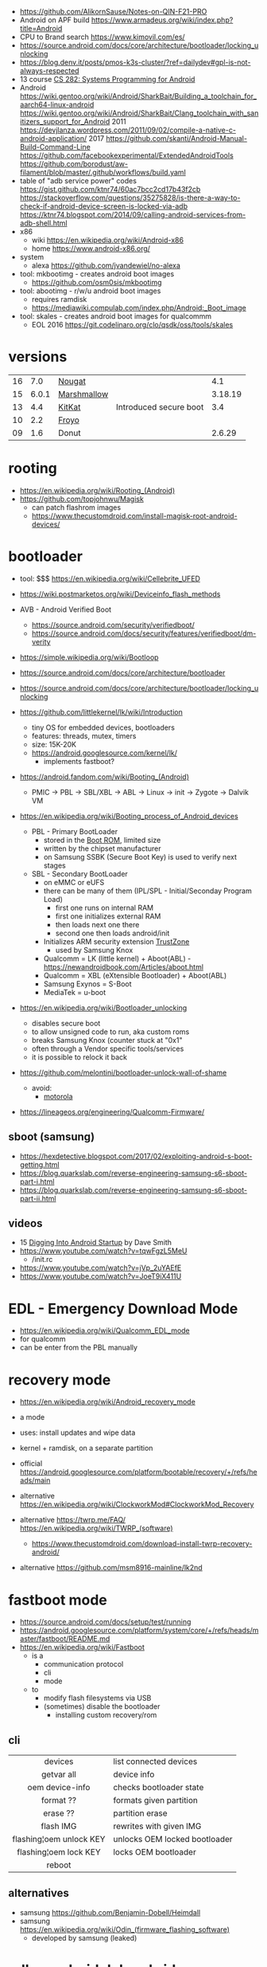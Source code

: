 - https://github.com/AlikornSause/Notes-on-QIN-F21-PRO
- Android on APF build https://www.armadeus.org/wiki/index.php?title=Android
- CPU to Brand search https://www.kimovil.com/es/
- https://source.android.com/docs/core/architecture/bootloader/locking_unlocking
- https://blog.denv.it/posts/pmos-k3s-cluster/?ref=dailydev#gpl-is-not-always-respected
- 13 course [[https://www.youtube.com/playlist?list=PLZ9NgFYEMxp50tvT8806xllaCbd31DpDy][CS 282: Systems Programming for Android]]
- Android
  https://wiki.gentoo.org/wiki/Android/SharkBait/Building_a_toolchain_for_aarch64-linux-android
  https://wiki.gentoo.org/wiki/Android/SharkBait/Clang_toolchain_with_sanitizers_support_for_Android
  2011 https://devjlanza.wordpress.com/2011/09/02/compile-a-native-c-android-application/
  2017 https://github.com/skanti/Android-Manual-Build-Command-Line
  https://github.com/facebookexperimental/ExtendedAndroidTools
  https://github.com/borodust/aw-filament/blob/master/.github/workflows/build.yaml
- table of "adb service power" codes
  https://gist.github.com/ktnr74/60ac7bcc2cd17b43f2cb
  https://stackoverflow.com/questions/35275828/is-there-a-way-to-check-if-android-device-screen-is-locked-via-adb
  https://ktnr74.blogspot.com/2014/09/calling-android-services-from-adb-shell.html
- x86
  - wiki https://en.wikipedia.org/wiki/Android-x86
  - home https://www.android-x86.org/
- system
  - alexa https://github.com/jvandewiel/no-alexa

- tool: mkbootimg - creates android boot images
  - https://github.com/osm0sis/mkbootimg
- tool: abootimg - r/w/u android boot images
  - requires ramdisk
  - https://mediawiki.compulab.com/index.php/Android:_Boot_image
- tool: skales - creates android boot images for qualcommm
  - EOL 2016 https://git.codelinaro.org/clo/qsdk/oss/tools/skales

* versions
|----+-------+-------------+------------------------+---------|
|    | <l>   |             |                        | <l>     |
| 16 | 7.0   | [[https://en.wikipedia.org/wiki/Android_Nougat][Nougat]]      |                        | 4.1     |
| 15 | 6.0.1 | [[https://en.wikipedia.org/wiki/Android_Marshmallow][Marshmallow]] |                        | 3.18.19 |
| 13 | 4.4   | [[https://en.wikipedia.org/wiki/Android_KitKat][KitKat]]      | Introduced secure boot | 3.4     |
| 10 | 2.2   | [[https://en.wikipedia.org/wiki/Android_Froyo][Froyo]]       |                        |         |
| 09 | 1.6   | Donut       |                        | 2.6.29  |
|----+-------+-------------+------------------------+---------|
* rooting

- https://en.wikipedia.org/wiki/Rooting_(Android)
- https://github.com/topjohnwu/Magisk
  - can patch flashrom images
  - https://www.thecustomdroid.com/install-magisk-root-android-devices/

* bootloader

- tool: $$$ https://en.wikipedia.org/wiki/Cellebrite_UFED

- https://wiki.postmarketos.org/wiki/Deviceinfo_flash_methods
- AVB - Android Verified Boot
  - https://source.android.com/security/verifiedboot/
  - https://source.android.com/docs/security/features/verifiedboot/dm-verity

- https://simple.wikipedia.org/wiki/Bootloop
- https://source.android.com/docs/core/architecture/bootloader
- https://source.android.com/docs/core/architecture/bootloader/locking_unlocking
- https://github.com/littlekernel/lk/wiki/Introduction
  - tiny OS for embedded devices, bootloaders
  - features: threads, mutex, timers
  - size: 15K-20K
  - https://android.googlesource.com/kernel/lk/
    - implements fastboot?

- https://android.fandom.com/wiki/Booting_(Android)
  - PMIC -> PBL -> SBL/XBL -> ABL -> Linux -> init -> Zygote -> Dalvik VM
- https://en.wikipedia.org/wiki/Booting_process_of_Android_devices
  - PBL - Primary BootLoader
    - stored in the [[https://en.wikipedia.org/wiki/Boot_ROM][Boot ROM]], limited size
    - written by the chipset manufacturer
    - on Samsung SSBK (Secure Boot Key) is used to verify next stages
  - SBL - Secondary BootLoader
    - on eMMC or eUFS
    - there can be many of them (IPL/SPL - Initial/Seconday Program Load)
      - first one runs on internal RAM
      - first one initializes external RAM
      - then loads next one there
      - second one then loads android/init
    - Initializes ARM security extension [[https://en.wikipedia.org/wiki/ARM_architecture_family#Security_extensions][TrustZone]]
      - used by Samsung Knox
    - Qualcomm       = LK (little kernel) + Aboot(ABL) - https://newandroidbook.com/Articles/aboot.html
    - Qualcomm       = XBL (eXtensible Bootloader) + Aboot(ABL)
    - Samsung Exynos = S-Boot
    - MediaTek       = u-boot

- https://en.wikipedia.org/wiki/Bootloader_unlocking
  - disables secure boot
  - to allow unsigned code to run, aka custom roms
  - breaks Samsung Knox (counter stuck at "0x1"
  - often through a Vendor specific tools/services
  - it is possible to relock it back

- https://github.com/melontini/bootloader-unlock-wall-of-shame
  - avoid:
    - [[https://github.com/melontini/bootloader-unlock-wall-of-shame/blob/main/brands/motorola/README.md][motorola]]

- https://lineageos.org/engineering/Qualcomm-Firmware/

** sboot (samsung)

- https://hexdetective.blogspot.com/2017/02/exploiting-android-s-boot-getting.html
- https://blog.quarkslab.com/reverse-engineering-samsung-s6-sboot-part-i.html
- https://blog.quarkslab.com/reverse-engineering-samsung-s6-sboot-part-ii.html

** videos

- 15 [[https://www.youtube.com/watch?v=5SQP0qfUDjI][Digging Into Android Startup]] by Dave Smith
- https://www.youtube.com/watch?v=tqwFgzL5MeU
  - /init.rc
- https://www.youtube.com/watch?v=jVp_2uYAEfE
- https://www.youtube.com/watch?v=JoeT9iX411U

* EDL - Emergency Download *Mode*

- https://en.wikipedia.org/wiki/Qualcomm_EDL_mode
- for qualcomm
- can be enter from the PBL manually

* recovery *mode*

- https://en.wikipedia.org/wiki/Android_recovery_mode
- a mode
- uses: install updates and wipe data
- kernel + ramdisk, on a separate partition

- official https://android.googlesource.com/platform/bootable/recovery/+/refs/heads/main
- alternative https://en.wikipedia.org/wiki/ClockworkMod#ClockworkMod_Recovery
- alternative https://twrp.me/FAQ/ https://en.wikipedia.org/wiki/TWRP_(software)
  - https://www.thecustomdroid.com/download-install-twrp-recovery-android/
- alternative https://github.com/msm8916-mainline/lk2nd

* fastboot *mode*

- https://source.android.com/docs/setup/test/running
- https://android.googlesource.com/platform/system/core/+/refs/heads/master/fastboot/README.md
- https://en.wikipedia.org/wiki/Fastboot
  - is a
    - communication protocol
    - cli
    - mode
  - to
    - modify flash filesystems via USB
    - (sometimes) disable the bootloader
      - installing custom recovery/rom

** cli
|-------------------------+-------------------------------|
|           <c>           |                               |
|         devices         | list connected devices        |
|       getvar all        | device info                   |
|     oem device-info     | checks bootloader state       |
|        format ??        | formats given partition       |
|        erase ??         | partition erase               |
|        flash IMG        | rewrites with given IMG       |
| flashing¦oem unlock KEY | unlocks OEM locked bootloader |
| flashing¦oem lock   KEY | locks OEM bootloader          |
|         reboot          |                               |
|-------------------------+-------------------------------|
** alternatives

- samsung https://github.com/Benjamin-Dobell/Heimdall
- samsung https://en.wikipedia.org/wiki/Odin_(firmware_flashing_software)
  - developed by samsung (leaked)

* adb - android debug bridge
- https://en.wikipedia.org/wiki/Android_Debug_Bridge
- tool: https://github.com/T-vK/android-svc
|------------------------+-----------------------------------------+---------------------------------------|
|          <c>           |                                         |                                       |
|          CMD           | ARGS                                    | Desc                                  |
|------------------------+-----------------------------------------+---------------------------------------|
|   exec-out screencap   | -p > screen.png                         | pipe to display or feh --scale-down - |
|        install         | -r some.apk                             | install apk                           |
|         logcat         | --regex 'containsthiststring' -v color  | tailf of system logs                  |
|   service call power   | N                                       |                                       |
|         tcpip          | 5555                                    | wireless pair after usb connected     |
|       uninstall        | PACKAGE.NAME                            | uninstall apk                         |
|         reboot         | efex                                    | FEL mode                              |
|         reboot         | bootloader                              |                                       |
|        fastboot        | oem unlock                              |                                       |
|       get-state        | -                                       | device ¦ recovery                     |
|    backup <foo.adb>    |                                         | -apk -all -system -f                  |
|------------------------+-----------------------------------------+---------------------------------------|
** shell

adb shell am start
-n com.android.certinstaller/.CertInstallerMain
-a android.intent.action.VIEW
-t application/x-x509-ca-cert
-d file://"$ca_path_in_phone"


|------------------------+-------------------------------------------------+------------------------|
| shell am start         | -n com.android.certinstaller/.CertInstallerMain | run package            |
|                        | -a android.intent.action.VIEW                   | (eg: install cert)     |
|                        | -t application/x-x509-ca-cert                   |                        |
|                        | -d file:///foo/bar.pem                          |                        |
| shell getprop          | <PROPNAME>                                      |                        |
| shell pm list packages |                                                 | -s for system packages |
| shell pm uninstall     | --user 0 <PCK>                                  |                        |
| shell dumpsys*         | nfc/window/power                                | screen status          |
| shell input text       | "some%swacky%stext"                             | input keyboard text    |
| shell input keyevent   | 66                                              | inputs enter key       |
| shell input tap        | X Y                                             |                        |
| shell input swipe      | X1 Y1 X2 Y2 DUR                                 |                        |
|------------------------+-------------------------------------------------+------------------------|
- * grep mScreenState=/mDreamingLockscreen/mHolding
** error: insufficient permissions for device error
https://itsfoss.com/fix-error-insufficient-permissions-device/
When "adb shell" fails with that error
$ adb kill-server
$ sudo adb start-server
$ adb shell
** Move data to internal storage
https://simpleit.rocks/android/how-to-use-microsd-as-internal-storage/
  #+begin_src shell
> adb shell
> sm list-disks disk:179,128 # HERE YOU GET YOUR DISK ID, SOMETHING LIKE "disk:179,64" - REMEMBER THOSE NUMBERS
> sm set-force-adoptable true # IN NEXT LINE, SIMPLY PUT THOSE NUMBERS AFTER "disk:" AND ALSO AFTER WORD "mixed" TYPE PERCENTAGE OF SPACE LEFT AS EXTERNAL, SO IN MY CASE:
> sm partition disk:179,64 mixed 60 # IT TAKES TIME. BE PATIENT. WITH THIS LINE I TRANSFORMED WHOLE EXTERNAL SD INTO 40% OF INTERNAL AND 60% OF EXTERNAL
> sm set-force-adoptable falsep
#+end_src
Go to Settings and then Storage.
Select the microSD card listed at the internal storage section and tap to enter it.
Inside the above menu browse to the bottom and choose to move all the data to the new card.
* aapt
https://developer.android.com/tools/aapt2
|--------------+---------------------------------------------------------+---|
| CMD          | ARGS                                                    |   |
|--------------+---------------------------------------------------------+---|
| dump badging | some.apk                                                |   |
| package      | -f -F temp.pk -I .../android.jar -M AndroidManifest.xml |   |
|              | -S res/ -A assets/ -v --target-sdk-version 32           |   |
|--------------+---------------------------------------------------------+---|
* dev

- 2022 | Android From Scratch: Building Your First Android Application
  https://code.tutsplus.com/tutorials/android-from-scratch-building-your-first-android-application--cms-26024
- 2016 | Absolutely minimal Android project
  https://czak.pl/2016/01/13/minimal-android-project.html
  https://github.com/czak/minimal-android-project
- https://developer.android.com/training/basics/firstapp/index.html
- French - https://aurelien-esnard.emi.u-bordeaux.fr/teaching/doku.php?id=android:helloworld
- nim, apk building
  https://github.com/akavel/dali
  https://www.youtube.com/watch?v=wr9X5NCwPlI
- Standalone toolchains (obsolete)
  https://developer.android.com/ndk/guides/standalone_toolchain
- Use the NDK with other build systems (>r19)
  https://developer.android.com/ndk/guides/other_build_systems
  - Works with CMake & ndk-build
- https://android.googlesource.com/platform/ndk/+/master/docs/BuildSystemMaintainers.md
- https://developer.android.com/guide/topics/sensors/sensors_motion

** Using Sockets
https://stackoverflow.com/questions/6033581/using-socket-in-android-ndk
<uses-permission android:name="android.permission.INTERNET"/>
outside the application tag in your AndroidManifest.xml
  #+begin_src c
#include <sys/socket.h>
#include <errno.h>

void testSocket()
{
    int sockfd = socket(AF_INET, SOCK_STREAM, 0);
    int err = errno;
}
#+end_src
* init

https://chromium.googlesource.com/aosp/platform/system/core/+/refs/heads/master/init/

* partitions

- https://source.android.com/docs/core/architecture/partitions/system-as-root
- https://source.android.com/docs/core/architecture/partitions
- https://wiki.postmarketos.org/wiki/Android_dynamic_partitions
- /dev/block/platform/??/??/by-name/
- /proc/partitions

** common
|-----------+----------------------------|
| /boot     | bootimg = kernel + ramdisk |
| /recovery | bootimg = kernel + ramdisk |
| /cache    |                            |
| /system   | the OS                     |
| /userdata | aka /data                  |
|-----------+----------------------------|
** full disk encryption

- https://jsteward.moe/analysis-of-android-cryptfs.html
- https://source.android.com/docs/security/features/encryption/full-disk
  - full disk encryption supported by 5<=Android<=9
  - see the added *forceencrypt* on fstab
  - key stored on TEE (aka TrustZone)
  - based on dm-crypt

- 22 https://www.synacktiv.com/sites/default/files/2022-04/THCON22_Android_Encryption.pdf
- 23 https://blog.quarkslab.com/android-data-encryption-in-depth.html
- 24 [[https://www.youtube.com/watch?v=atFoYkULz5E][Becoming The Evil Maid: Hacking Android Disk Encryption For Fun And Profit]] by David Gstir
  - Samsung Galaxy S21, Android 11
    - full emmc dump
    - has passcode
    - was later upgraded to a Android 12
  - phone (samsung) didn't allow downgrading Android to reflash it
    - see "Trust dies in darkness: shedding light on samsung's trustzone keymaster design"
      - https://eprint.iacr.org/2022/208.pdf

* DE

- DE https://en.wikipedia.org/wiki/Plasma_Mobile https://invent.kde.org/plasma/plasma-mobile
- DE https://sxmo.org/
- DE https://phosh.mobi/ https://en.wikipedia.org/wiki/Phosh

* webcam
- .deb for ubuntu https://iriun.com/
  - closed source
- driodam
  - source (C) https://github.com/dev47apps/droidcam
  - releases https://github.com/dev47apps/droidcam/releases
  - faq https://www.dev47apps.com/droidcam/help/
